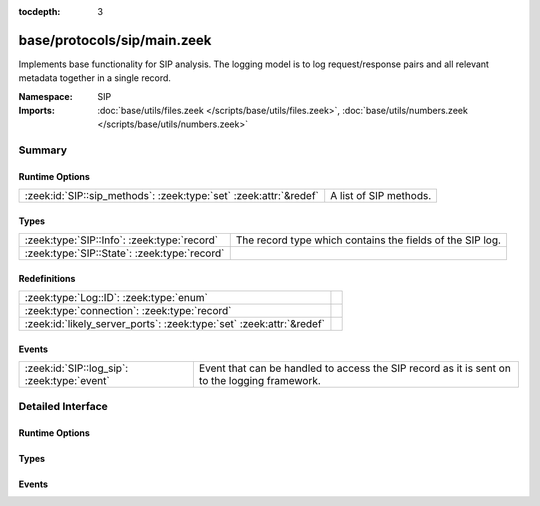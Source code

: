 :tocdepth: 3

base/protocols/sip/main.zeek
============================
.. zeek:namespace:: SIP

Implements base functionality for SIP analysis.  The logging model is
to log request/response pairs and all relevant metadata together in
a single record.

:Namespace: SIP
:Imports: :doc:`base/utils/files.zeek </scripts/base/utils/files.zeek>`, :doc:`base/utils/numbers.zeek </scripts/base/utils/numbers.zeek>`

Summary
~~~~~~~
Runtime Options
###############
================================================================= ======================
:zeek:id:`SIP::sip_methods`: :zeek:type:`set` :zeek:attr:`&redef` A list of SIP methods.
================================================================= ======================

Types
#####
============================================ =========================================================
:zeek:type:`SIP::Info`: :zeek:type:`record`  The record type which contains the fields of the SIP log.
:zeek:type:`SIP::State`: :zeek:type:`record` 
============================================ =========================================================

Redefinitions
#############
==================================================================== =
:zeek:type:`Log::ID`: :zeek:type:`enum`                              
:zeek:type:`connection`: :zeek:type:`record`                         
:zeek:id:`likely_server_ports`: :zeek:type:`set` :zeek:attr:`&redef` 
==================================================================== =

Events
######
=========================================== ===================================================================
:zeek:id:`SIP::log_sip`: :zeek:type:`event` Event that can be handled to access the SIP record as it is sent on
                                            to the logging framework.
=========================================== ===================================================================


Detailed Interface
~~~~~~~~~~~~~~~~~~
Runtime Options
###############
.. zeek:id:: SIP::sip_methods

   :Type: :zeek:type:`set` [:zeek:type:`string`]
   :Attributes: :zeek:attr:`&redef`
   :Default:

   ::

      {
         "NOTIFY",
         "ACK",
         "SUBSCRIBE",
         "CANCEL",
         "OPTIONS",
         "REGISTER",
         "INVITE",
         "BYE"
      }

   A list of SIP methods. Other methods will generate a weird. Note
   that the SIP analyzer will only accept methods consisting solely
   of letters ``[A-Za-z]``.

Types
#####
.. zeek:type:: SIP::Info

   :Type: :zeek:type:`record`

      ts: :zeek:type:`time` :zeek:attr:`&log`
         Timestamp for when the request happened.

      uid: :zeek:type:`string` :zeek:attr:`&log`
         Unique ID for the connection.

      id: :zeek:type:`conn_id` :zeek:attr:`&log`
         The connection's 4-tuple of endpoint addresses/ports.

      trans_depth: :zeek:type:`count` :zeek:attr:`&log`
         Represents the pipelined depth into the connection of this
         request/response transaction.

      method: :zeek:type:`string` :zeek:attr:`&log` :zeek:attr:`&optional`
         Verb used in the SIP request (INVITE, REGISTER etc.).

      uri: :zeek:type:`string` :zeek:attr:`&log` :zeek:attr:`&optional`
         URI used in the request.

      date: :zeek:type:`string` :zeek:attr:`&log` :zeek:attr:`&optional`
         Contents of the Date: header from the client

      request_from: :zeek:type:`string` :zeek:attr:`&log` :zeek:attr:`&optional`
         Contents of the request From: header
         Note: The tag= value that's usually appended to the sender
         is stripped off and not logged.

      request_to: :zeek:type:`string` :zeek:attr:`&log` :zeek:attr:`&optional`
         Contents of the To: header

      response_from: :zeek:type:`string` :zeek:attr:`&log` :zeek:attr:`&optional`
         Contents of the response From: header
         Note: The ``tag=`` value that's usually appended to the sender
         is stripped off and not logged.

      response_to: :zeek:type:`string` :zeek:attr:`&log` :zeek:attr:`&optional`
         Contents of the response To: header

      reply_to: :zeek:type:`string` :zeek:attr:`&log` :zeek:attr:`&optional`
         Contents of the Reply-To: header

      call_id: :zeek:type:`string` :zeek:attr:`&log` :zeek:attr:`&optional`
         Contents of the Call-ID: header from the client

      seq: :zeek:type:`string` :zeek:attr:`&log` :zeek:attr:`&optional`
         Contents of the CSeq: header from the client

      subject: :zeek:type:`string` :zeek:attr:`&log` :zeek:attr:`&optional`
         Contents of the Subject: header from the client

      request_path: :zeek:type:`vector` of :zeek:type:`string` :zeek:attr:`&log` :zeek:attr:`&optional`
         The client message transmission path, as extracted from the headers.

      response_path: :zeek:type:`vector` of :zeek:type:`string` :zeek:attr:`&log` :zeek:attr:`&optional`
         The server message transmission path, as extracted from the headers.

      user_agent: :zeek:type:`string` :zeek:attr:`&log` :zeek:attr:`&optional`
         Contents of the User-Agent: header from the client

      status_code: :zeek:type:`count` :zeek:attr:`&log` :zeek:attr:`&optional`
         Status code returned by the server.

      status_msg: :zeek:type:`string` :zeek:attr:`&log` :zeek:attr:`&optional`
         Status message returned by the server.

      warning: :zeek:type:`string` :zeek:attr:`&log` :zeek:attr:`&optional`
         Contents of the Warning: header

      request_body_len: :zeek:type:`count` :zeek:attr:`&log` :zeek:attr:`&optional`
         Contents of the Content-Length: header from the client

      response_body_len: :zeek:type:`count` :zeek:attr:`&log` :zeek:attr:`&optional`
         Contents of the Content-Length: header from the server

      content_type: :zeek:type:`string` :zeek:attr:`&log` :zeek:attr:`&optional`
         Contents of the Content-Type: header from the server

   The record type which contains the fields of the SIP log.

.. zeek:type:: SIP::State

   :Type: :zeek:type:`record`

      pending: :zeek:type:`table` [:zeek:type:`count`] of :zeek:type:`SIP::Info`
         Pending requests.

      current_request: :zeek:type:`count` :zeek:attr:`&default` = ``0`` :zeek:attr:`&optional`
         Current request in the pending queue.

      current_response: :zeek:type:`count` :zeek:attr:`&default` = ``0`` :zeek:attr:`&optional`
         Current response in the pending queue.


Events
######
.. zeek:id:: SIP::log_sip

   :Type: :zeek:type:`event` (rec: :zeek:type:`SIP::Info`)

   Event that can be handled to access the SIP record as it is sent on
   to the logging framework.


